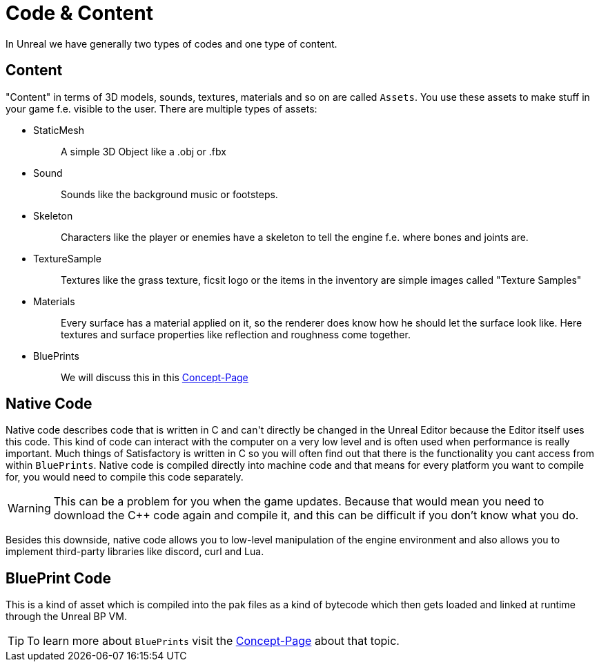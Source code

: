 = Code & Content

In Unreal we have generally two types of codes and one type of content.

== Content

"Content" in terms of 3D models, sounds, textures, materials and so on
are called `+Assets+`. You use these assets to make stuff in your game
f.e. visible to the user. There are multiple types of assets:

* {blank}
+
StaticMesh::
  A simple 3D Object like a .obj or .fbx
* {blank}
+
Sound::
  Sounds like the background music or footsteps.
* {blank}
+
Skeleton::
  Characters like the player or enemies have a skeleton to tell the
  engine f.e. where bones and joints are.
* {blank}
+
TextureSample::
  Textures like the grass texture, ficsit logo or the items in the
  inventory are simple images called "Texture Samples"
* {blank}
+
Materials::
  Every surface has a material applied on it, so the renderer does know
  how he should let the surface look like. Here textures and surface
  properties like reflection and roughness come together.
* {blank}
+
BluePrints::
  We will discuss this in this xref:Development/UnrealEngine/BluePrints.adoc[Concept-Page]

== Native Code

Native code describes code that is written in C++ and can't directly be
changed in the Unreal Editor because the Editor itself uses this code.
This kind of code can interact with the computer on a very low level and
is often used when performance is really important. Much things of
Satisfactory is written in C++ so you will often find out that there is
the functionality you cant access from within `+BluePrints+`. Native
code is compiled directly into machine code and that means for every
platform you want to compile for, you would need to compile this code
separately.

[WARNING]
====
This can be a problem for you when the game updates. Because that would
mean you need to download the C++ code again and compile it, and this
can be difficult if you don't know what you do.
====

Besides this downside, native code allows you to low-level
manipulation of the engine environment and also allows you to implement
third-party libraries like discord, curl and Lua.

== BluePrint Code

This is a kind of asset which is compiled into the pak files as a kind
of bytecode which then gets loaded and linked at runtime through the
Unreal BP VM.

[TIP]
====
To learn more about `BluePrints` visit the
xref:./BluePrints.adoc[Concept-Page] about that topic.
====
